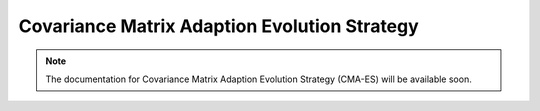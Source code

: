 .. _cmaes::

Covariance Matrix Adaption Evolution Strategy
=============================================

.. note::
   The documentation for Covariance Matrix Adaption Evolution Strategy (CMA-ES) will be available soon.
